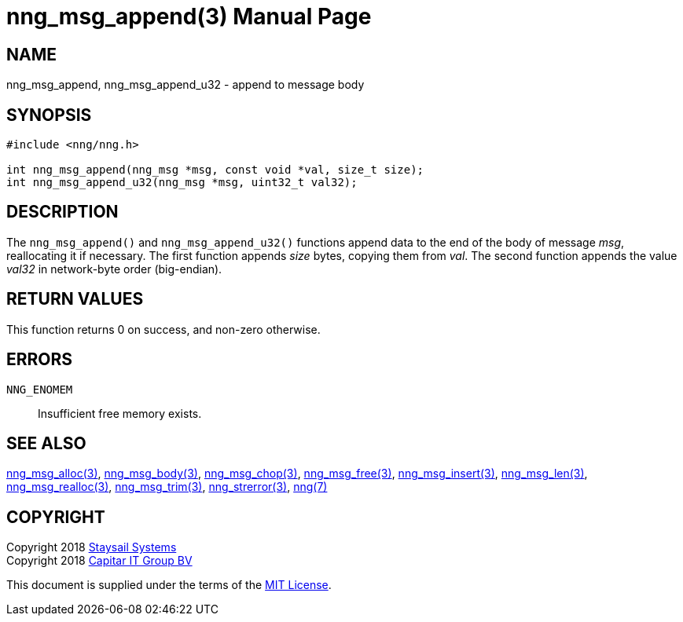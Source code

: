 = nng_msg_append(3)
:doctype: manpage
:manmanual: nng
:mansource: nng
:manvolnum: 3
:copyright: Copyright 2018 Staysail Systems, Inc. <info@staysail.tech> \
            Copyright 2018 Capitar IT Group BV <info@capitar.com> \
            This software is supplied under the terms of the MIT License, a \
            copy of which should be located in the distribution where this \
            file was obtained (LICENSE.txt).  A copy of the license may also \
            be found online at https://opensource.org/licenses/MIT.

== NAME

nng_msg_append, nng_msg_append_u32 - append to message body

== SYNOPSIS

[source, c]
-----------
#include <nng/nng.h>

int nng_msg_append(nng_msg *msg, const void *val, size_t size);
int nng_msg_append_u32(nng_msg *msg, uint32_t val32);
-----------

== DESCRIPTION

The `nng_msg_append()` and `nng_msg_append_u32()` functions append data to
the end of the body of message _msg_, reallocating it if necessary.
The first function appends _size_ bytes, copying them from _val_.  The
second function appends the value _val32_ in network-byte order (big-endian).

== RETURN VALUES

This function returns 0 on success, and non-zero otherwise.

== ERRORS

`NNG_ENOMEM`:: Insufficient free memory exists.


== SEE ALSO

<<nng_msg_alloc#,nng_msg_alloc(3)>>,
<<nng_msg_body#,nng_msg_body(3)>>,
<<nng_msg_chop#,nng_msg_chop(3)>>,
<<nng_msg_free#,nng_msg_free(3)>>,
<<nng_msg_insert#,nng_msg_insert(3)>>,
<<nng_msg_len#,nng_msg_len(3)>>,
<<nng_msg_realloc#,nng_msg_realloc(3)>>,
<<nng_msg_trim#,nng_msg_trim(3)>>,
<<nng_strerror#,nng_strerror(3)>>,
<<nng#,nng(7)>>


== COPYRIGHT

Copyright 2018 mailto:info@staysail.tech[Staysail Systems, Inc.] +
Copyright 2018 mailto:info@capitar.com[Capitar IT Group BV]

This document is supplied under the terms of the
https://opensource.org/licenses/MIT[MIT License].
